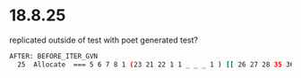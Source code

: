 * 18.8.25
replicated outside of test with poet generated test?
#+begin_src bash
AFTER: BEFORE_ITER_GVN
  25  Allocate  === 5 6 7 8 1 (23 21 22 1 1 _ _ _ 1 ) [[ 26 27 28 35 36 37 ]]  rawptr:NotNull ( int:>=0, java/lang/Object:NotNull *, bool, top, bool, bottom, java/lang/Object:NotNull *, long ) allocationKlass:Test$Box Test::test @ bci:0 (line 8) !jvms: Test::test @ bci:0 (line 8)
#+end_src
